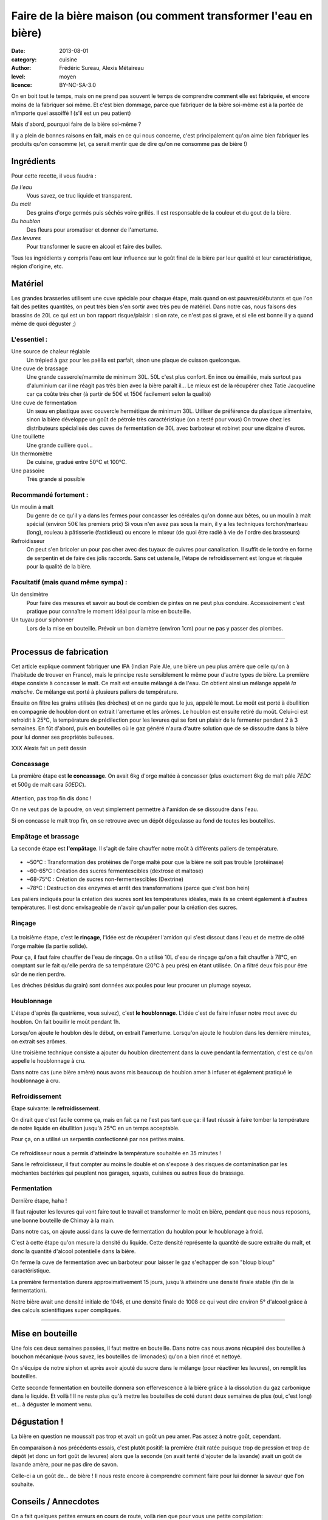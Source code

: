 Faire de la bière maison (ou comment transformer l'eau en bière)
################################################################

:date: 2013-08-01
:category: cuisine
:author: Frédéric Sureau, Alexis Métaireau
:level: moyen
:licence: BY-NC-SA-3.0

On en boit tout le temps, mais on ne prend pas souvent le temps de comprendre
comment elle est fabriquée, et encore moins de la fabriquer soi même. Et c'est
bien dommage, parce que fabriquer de la bière soi-même est à la portée de
n'importe quel assoiffé ! (s'il est un peu patient)

Mais d'abord, pourquoi faire de la bière soi-même ?

Il y a plein de bonnes raisons en fait, mais en ce qui nous concerne, c'est
principalement qu'on aime bien fabriquer les produits qu'on consomme  (et, ça
serait mentir que de dire qu'on ne consomme pas de bière !)

Ingrédients
===========

Pour cette recette, il vous faudra :

*De l'eau*
  Vous savez, ce truc liquide et transparent.

*Du malt*
  Des grains d'orge  germés puis séchés voire grillés. Il est responsable de la couleur et du gout de la bière.

*Du houblon*
  Des fleurs pour aromatiser et donner de l'amertume.

*Des levures*
  Pour transformer le sucre en alcool et faire des bulles.

Tous les ingrédients y compris l'eau ont leur influence sur le goût final de la
bière par leur qualité et leur caractéristique, région d'origine, etc.

Matériel
========
Les grandes brasseries utilisent une cuve spéciale pour chaque étape, mais quand
on est pauvres/débutants et que l'on fait des petites quantités, on peut très
bien s'en sortir avec très peu de matériel.
Dans notre cas, nous faisons des brassins de 20L ce qui est un bon rapport
risque/plaisir : si on rate, ce n'est pas si grave, et si elle est bonne il y a
quand même de quoi déguster ;)

L'essentiel :
-------------

Une source de chaleur réglable
  Un trépied à gaz pour les paëlla est parfait, sinon une plaque de cuisson
  quelconque.

Une cuve de brassage
  Une grande casserole/marmite de minimum 30L. 50L c'est plus confort.
  En inox ou émaillée, mais surtout pas d'aluminium car il ne réagit pas très
  bien avec la bière paraît il...
  Le mieux est de la récupérer chez Tatie Jacqueline car ça coûte très cher (à
  partir de 50€ et 150€ facilement selon la qualité)

Une cuve de fermentation
  Un seau en plastique avec couvercle hermétique de minimum 30L.
  Utiliser de préférence du plastique alimentaire, sinon la bière développe un
  goût de pétrole très caractéristique (on a testé pour vous)
  On trouve chez les distributeurs spécialisés des cuves de fermentation de
  30L avec barboteur et robinet pour une dizaine d'euros.

Une touillette
  Une grande cuillère quoi...

Un thermomètre
  De cuisine, gradué entre 50°C et 100°C.

Une passoire
  Très grande si possible

Recommandé fortement :
----------------------

Un moulin à malt
  Du genre de ce qu'il y a dans les fermes pour concasser les céréales qu'on
  donne aux bêtes, ou un moulin à malt spécial (environ 50€ les premiers prix)
  Si vous n'en avez pas sous la main, il y a les techniques torchon/marteau
  (long), rouleau à pâtisserie (fastidieux) ou encore le mixeur (de quoi être
  radié à vie de l'ordre des brasseurs)

Refroidisseur
  On peut s'en bricoler un pour pas cher avec des tuyaux de cuivres pour
  canalisation. Il suffit de le tordre en forme de serpentin et de faire des
  jolis raccords. Sans cet ustensile, l'étape de refroidissement est longue et
  risquée pour la qualité de la bière.
    

Facultatif (mais quand même sympa) :
------------------------------------

Un densimètre
  Pour faire des mesures et savoir au bout de combien de pintes on ne peut
  plus conduire. Accessoirement c'est pratique pour connaître le moment idéal
  pour la mise en bouteille.

Un tuyau pour siphonner
  Lors de la mise en bouteille. Prévoir un bon diamètre (environ 1cm) pour ne
  pas y passer des plombes.

----


Processus de fabrication
========================

Cet article explique comment fabriquer une IPA (Indian Pale Ale, une bière un
peu plus amère que celle qu'on à l'habitude de trouver en France), mais le
principe reste sensiblement le même pour d'autre types de bière.  La première
étape consiste à concasser le malt. Ce malt est ensuite mélangé à de l'eau. On
obtient ainsi un mélange appelé *la maische*. Ce mélange est porté à plusieurs
paliers de température.

Ensuite on filtre les grains utilisés (les drèches) et on ne garde que le jus,
appelé le mout.  Le moût est porté à ébullition en compagnie de houblon dont on
extrait l'amertume et les arômes.  Le houblon est ensuite retiré du moût.
Celui-ci est refroidit à 25°C, la température de prédilection pour les levures
qui se font un plaisir de le fermenter pendant 2 à 3 semaines. En fût d'abord,
puis en bouteilles où le gaz généré n'aura d'autre solution que de se dissoudre
dans la bière pour lui donner ses propriétés bulleuses.

XXX Alexis fait un petit dessin

Concassage
----------
La première étape est **le concassage**. On avait 6kg d'orge maltée à concasser (plus
exactement 6kg de malt pâle *7EDC* et 500g de malt cara *50EDC*).

.. figure:: biere/concassage.jpg

Attention, pas trop fin dis donc !

On ne veut pas de la poudre, on veut
simplement permettre à l'amidon de se dissoudre dans l'eau.

Si on concasse le malt trop fin, on se retrouve avec un dépôt dégeulasse au
fond de toutes les bouteilles.

Empâtage et brassage
--------------------

La seconde étape est **l'empâtage**. Il s'agit de faire chauffer notre moût à
différents paliers de température.

.. figure:: biere/empatage.jpg

* ~50°C : Transformation des protéines de l'orge malté pour que la bière ne soit pas trouble (protéinase)
* ~60-65°C : Création des sucres fermentescibles (dextrose et maltose)
* ~68-75°C : Création de sucres non-fermentescibles (Dextrine)
* ~78°C : Destruction des enzymes et arrêt des transformations (parce que c'est bon hein)

Les paliers indiqués pour la création des sucres sont les températures idéales, mais ils se créent également à d'autres températures. Il est donc envisageable de n'avoir qu'un palier pour la création des sucres.

Rinçage
-------

.. figure:: biere/rincage.jpg

La troisième étape, c'est **le rinçage**, l'idée est de récupérer l'amidon qui
s'est dissout dans l'eau et de mettre de côté l'orge maltée (la partie solide).

Pour ça, il faut faire chauffer de l'eau de rinçage. On a utilisé 10L d'eau de
rinçage qu'on a fait chauffer à 78°C, en comptant sur le fait qu'elle perdra de
sa température (20°C à peu près) en étant utilisée. On a filtré deux fois pour
être sûr de ne rien perdre.

Les drèches (résidus du grain) sont données aux poules pour leur procurer un
plumage soyeux.

Houblonnage
-----------

L'étape d'après (la quatrième, vous suivez), c'est **le houblonnage**.
L'idée c'est de faire infuser notre mout avec du houblon.
On fait bouillir le moût pendant 1h.

Lorsqu'on ajoute le houblon dès le début, on extrait l'amertume.
Lorsqu'on ajoute le houblon dans les dernière minutes, on extrait ses arômes.

Une troisième technique consiste a ajouter du houblon directement dans la cuve
pendant la fermentation, c'est ce qu'on appelle le houblonnage à cru.

Dans notre cas (une bière amère) nous avons mis beaucoup de houblon amer
à infuser et également pratiqué le houblonnage à cru.

Refroidissement
---------------

Étape suivante: **le refroidissement**.

On dirait que c'est facile comme ça, mais en fait ça ne l'est pas tant que ça:
il faut réussir à faire tomber la température de notre liquide en ébullition
jusqu'à 25°C en un temps acceptable.

Pour ça, on a utilisé un serpentin confectionné par nos petites mains.

.. figure:: biere/refroidisseur.jpg

Ce refroidisseur nous a permis d'atteindre la température souhaitée en 35 minutes !

Sans le refroidisseur, il faut compter au moins le double et on s'expose à des
risques de contamination par les méchantes bactéries qui peuplent nos garages,
squats, cuisines ou autres lieux de brassage.


Fermentation
------------

Dernière étape, haha !

Il faut rajouter les levures qui vont faire tout le travail et transformer le
moût en bière, pendant que nous nous reposons, une bonne bouteille de Chimay à
la main.

Dans notre cas, on ajoute aussi dans la cuve de fermentation du houblon pour le
houblonage à froid.

C'est à cette étape qu'on mesure la densité du liquide. Cette densité
représente la quantité de sucre extraite du malt, et donc la quantité d'alcool
potentielle dans la bière.

On ferme la cuve de fermentation avec un barboteur pour laisser le gaz
s'echapper de son "bloup bloup" caractéristique.

La première fermentation durera approximativement 15 jours, jusqu'à atteindre
une densité finale stable (fin de la fermentation).

Notre bière avait une densité initiale de 1046, et une densité finale de 1008
ce qui veut dire environ 5° d'alcool grâce à des calculs scientifiques super
compliqués.

----

Mise en bouteille
=================

Une fois ces deux semaines passées, il faut mettre en bouteille. Dans notre cas
nous avons récupéré des bouteilles à bouchon mécanique (vous savez, les
bouteilles de limonades) qu'on a bien rincé et nettoyé.

On s'équipe de notre siphon et après avoir ajouté du sucre dans le mélange
(pour réactiver les levures), on remplit les bouteilles.

Cette seconde fermentation en bouteille donnera son effervescence à la bière
grâce à la dissolution du gaz carbonique dans le liquide.  Et voilà ! Il ne
reste plus qu'à mettre les bouteilles de coté durant deux semaines de plus
(oui, c'est long) et… à déguster le moment venu.

Dégustation !
=============

La bière en question ne moussait pas trop et avait un goût un peu amer. Pas
assez à notre goût, cependant.

En comparaison à nos précédents essais, c'est plutôt positif: la première était
ratée puisque trop de pression et trop de dépôt (et donc un fort goût de
levures) alors que la seconde (on avait tenté d'ajouter de la lavande) avait un
goût de lavande amère, pour ne pas dire de savon.

Celle-ci a un goût de… de bière ! Il nous reste encore à comprendre comment
faire pour lui donner la saveur que l'on souhaite.

Conseils / Annecdotes
=====================

On a fait quelques petites erreurs en cours de route, voilà rien que pour vous
une petite compilation:

* Par peur de la contamination bactérienne, on a décidé de faire bouillir
  nos 26L d'eau pour être sur que les bactéries s'enfuient en courant. Je dis
  erreur parce que ça nous a pris pas loin de 3h30 pour réussir à chauffer et refroidir ce
  volume d'eau. Inertie quand tu nous tiens !
* Lorsque vous ajoutez le malt dans l'eau, pensez bien qu'il va refroidir la
  température de l'eau. Comptez perdre approximativement 4°C.
* Lors de l'ébullition, vous allez surement perdre un peu d'eau, pensez à en
  mettre un peu plus (même si vous couvrez).

Mais alors, c'est quoi les bières brunes , blondes, les stout, etc?
===================================================================

La couleur de la bière est déterminée par le mélange de malts choisis. Il
existe ainsi des malts bruns, chocolat, noirs, caramel, pâles, etc.

Pour une bière blonde, on utilisera quasiment uniquement du malt pâle. Une
bière ambrée sera composé de malts plus foncés, une bière brune sera composée
de malts bruns etc. Cependant, quelle que soit la recette, le mélange sera
composé d'au moins 80% de malt pâle, même pour une bière stout !

Les bières blanches sont un cas particulier, elles ne sont pas composées
uniquement de malt d'orge, mais on leur ajoute également du blé en petite
quantité, des épices, et autres secrets bien gardés.

.. figure:: biere/ohyeah.jpg

    Nous deux après notre premier brassin.
    (admirez la superbe cuve "princesse")

